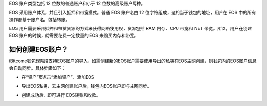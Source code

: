 
EOS 账户类型包括 12 位数的普通账户和小于 12 位数的高级账户两种。

EOS 采用账户体系，并且引入抵押和带宽模式。普通 EOS 账户名由 12 位字符组成，这相当于钱包的地址，用户在 EOS 中的所有操作都基于账户名，包括转账。

EOS 用户需要采用抵押和租赁资源的方式来获得网络使用权，资源包括 RAM 内存、CPU 带宽和 NET 带宽。所以，用户在创建 EOS 账户的时候，就需要花费一定数量的 EOS 来购买内存和带宽。

如何创建EOS账户？
------------------------

iBitcome钱包现阶段支持EOS账户的导入，如需创建新的EOS账户需要使用导出的私钥在EOS主网创建，则钱包内的EOS账户信息会自动同步。具体步骤如下：

- 在“资产”页点击“添加资产”，添加EOS

.. image:: ../_static/zh-CN2.0/2018210090101.png
    :width: 320px
    :height: 520px
    :scale: 100%
    :align: center

- 导出EOS私钥，去主网创建账户后，钱包内EOS账户即与主网同步。

.. image:: ../_static/zh-CN2.0/2018210090102.png
    :width: 320px
    :height: 520px
    :scale: 100%
    :align: center

.. image:: ../_static/zh-CN2.0/2018210090103.png
    :width: 320px
    :height: 520px
    :scale: 100%
    :align: center

- 创建成功后，即可进行 EOS转账和收款。

.. image:: ../_static/zh-CN2.0/2018210090104.png
    :width: 320px
    :height: 520px
    :scale: 100%
    :align: center

.. image:: ../_static/zh-CN2.0/2018210090105.png
    :width: 320px
    :height: 520px
    :scale: 100%
    :align: center
